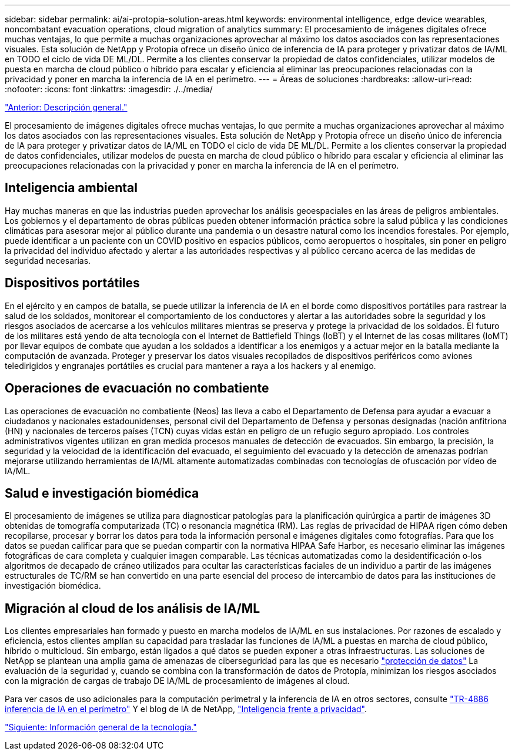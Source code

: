 ---
sidebar: sidebar 
permalink: ai/ai-protopia-solution-areas.html 
keywords: environmental intelligence, edge device wearables, noncombatant evacuation operations, cloud migration of analytics 
summary: El procesamiento de imágenes digitales ofrece muchas ventajas, lo que permite a muchas organizaciones aprovechar al máximo los datos asociados con las representaciones visuales. Esta solución de NetApp y Protopia ofrece un diseño único de inferencia de IA para proteger y privatizar datos de IA/ML en TODO el ciclo de vida DE ML/DL. Permite a los clientes conservar la propiedad de datos confidenciales, utilizar modelos de puesta en marcha de cloud público o híbrido para escalar y eficiencia al eliminar las preocupaciones relacionadas con la privacidad y poner en marcha la inferencia de IA en el perímetro. 
---
= Áreas de soluciones
:hardbreaks:
:allow-uri-read: 
:nofooter: 
:icons: font
:linkattrs: 
:imagesdir: ./../media/


link:ai-protopia-overview.html["Anterior: Descripción general."]

[role="lead"]
El procesamiento de imágenes digitales ofrece muchas ventajas, lo que permite a muchas organizaciones aprovechar al máximo los datos asociados con las representaciones visuales. Esta solución de NetApp y Protopia ofrece un diseño único de inferencia de IA para proteger y privatizar datos de IA/ML en TODO el ciclo de vida DE ML/DL. Permite a los clientes conservar la propiedad de datos confidenciales, utilizar modelos de puesta en marcha de cloud público o híbrido para escalar y eficiencia al eliminar las preocupaciones relacionadas con la privacidad y poner en marcha la inferencia de IA en el perímetro.



== Inteligencia ambiental

Hay muchas maneras en que las industrias pueden aprovechar los análisis geoespaciales en las áreas de peligros ambientales. Los gobiernos y el departamento de obras públicas pueden obtener información práctica sobre la salud pública y las condiciones climáticas para asesorar mejor al público durante una pandemia o un desastre natural como los incendios forestales. Por ejemplo, puede identificar a un paciente con un COVID positivo en espacios públicos, como aeropuertos o hospitales, sin poner en peligro la privacidad del individuo afectado y alertar a las autoridades respectivas y al público cercano acerca de las medidas de seguridad necesarias.



== Dispositivos portátiles

En el ejército y en campos de batalla, se puede utilizar la inferencia de IA en el borde como dispositivos portátiles para rastrear la salud de los soldados, monitorear el comportamiento de los conductores y alertar a las autoridades sobre la seguridad y los riesgos asociados de acercarse a los vehículos militares mientras se preserva y protege la privacidad de los soldados. El futuro de los militares está yendo de alta tecnología con el Internet de Battlefield Things (IoBT) y el Internet de las cosas militares (IoMT) por llevar equipos de combate que ayudan a los soldados a identificar a los enemigos y a actuar mejor en la batalla mediante la computación de avanzada. Proteger y preservar los datos visuales recopilados de dispositivos periféricos como aviones teledirigidos y engranajes portátiles es crucial para mantener a raya a los hackers y al enemigo.



== Operaciones de evacuación no combatiente

Las operaciones de evacuación no combatiente (Neos) las lleva a cabo el Departamento de Defensa para ayudar a evacuar a ciudadanos y nacionales estadounidenses, personal civil del Departamento de Defensa y personas designadas (nación anfitriona (HN) y nacionales de terceros países (TCN) cuyas vidas están en peligro de un refugio seguro apropiado. Los controles administrativos vigentes utilizan en gran medida procesos manuales de detección de evacuados. Sin embargo, la precisión, la seguridad y la velocidad de la identificación del evacuado, el seguimiento del evacuado y la detección de amenazas podrían mejorarse utilizando herramientas de IA/ML altamente automatizadas combinadas con tecnologías de ofuscación por vídeo de IA/ML.



== Salud e investigación biomédica

El procesamiento de imágenes se utiliza para diagnosticar patologías para la planificación quirúrgica a partir de imágenes 3D obtenidas de tomografía computarizada (TC) o resonancia magnética (RM). Las reglas de privacidad de HIPAA rigen cómo deben recopilarse, procesar y borrar los datos para toda la información personal e imágenes digitales como fotografías. Para que los datos se puedan calificar para que se puedan compartir con la normativa HIPAA Safe Harbor, es necesario eliminar las imágenes fotográficas de cara completa y cualquier imagen comparable. Las técnicas automatizadas como la desidentificación o‐los algoritmos de decapado de cráneo utilizados para ocultar las características faciales de un individuo a partir de las imágenes estructurales de TC/RM se han convertido en una parte esencial del proceso de intercambio de datos para las instituciones de investigación biomédica.



== Migración al cloud de los análisis de IA/ML

Los clientes empresariales han formado y puesto en marcha modelos de IA/ML en sus instalaciones. Por razones de escalado y eficiencia, estos clientes amplían su capacidad para trasladar las funciones de IA/ML a puestas en marcha de cloud público, híbrido o multicloud. Sin embargo, están ligados a qué datos se pueden exponer a otras infraestructuras. Las soluciones de NetApp se plantean una amplia gama de amenazas de ciberseguridad para las que es necesario https://www.netapp.com/data-protection/?internal_promo=mdw_aiml_ww_all_awareness-coas_blog["protección de datos"^] La evaluación de la seguridad y, cuando se combina con la transformación de datos de Protopía, minimizan los riesgos asociados con la migración de cargas de trabajo DE IA/ML de procesamiento de imágenes al cloud.

Para ver casos de uso adicionales para la computación perimetral y la inferencia de IA en otros sectores, consulte https://docs.netapp.com/us-en/netapp-solutions/ai/ai-edge-introduction.html["TR-4886 inferencia de IA en el perímetro"^] Y el blog de IA de NetApp, https://www.netapp.com/blog/federated-learning-intelligence-vs-privacy/["Inteligencia frente a privacidad"^].

link:ai-protopia-technology-overview.html["Siguiente: Información general de la tecnología."]
